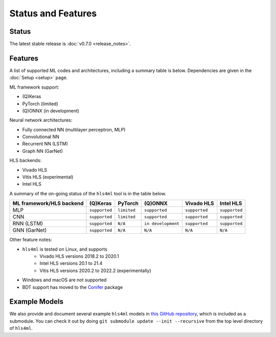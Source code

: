 ===================
Status and Features
===================

Status
========

The latest stable release is :doc:`v0.7.0 <release_notes>`.


Features
========

A list of supported ML codes and architectures, including a summary table is below.  Dependencies are given in the :doc:`Setup <setup>` page.

ML framework support:

* (Q)Keras
* PyTorch (limited)
* (Q)ONNX (in development)

Neural network architectures:

* Fully connected NN (multilayer perceptron, MLP)
* Convolutional NN
* Recurrent NN (LSTM)
* Graph NN (GarNet)

HLS backends:

* Vivado HLS
* Vitis HLS (experimental)
* Intel HLS

A summary of the on-going status of the ``hls4ml`` tool is in the table below.

.. list-table::
   :header-rows: 1

   * - ML framework/HLS backend
     - (Q)Keras
     - PyTorch
     - (Q)ONNX
     - Vivado HLS
     - Intel HLS
   * - MLP
     - ``supported``
     - ``limited``
     - ``supported``
     - ``supported``
     - ``supported``
   * - CNN
     - ``supported``
     - ``limited``
     - ``supported``
     - ``supported``
     - ``supported``
   * - RNN (LSTM)
     - ``supported``
     - ``N/A``
     - ``in development``
     - ``supported``
     - ``supported``
   * - GNN (GarNet)
     - ``supported``
     - ``N/A``
     - ``N/A``
     - ``N/A``
     - ``N/A``


Other feature notes:

* ``hls4ml`` is tested on Linux, and supports
   * Vivado HLS versions 2018.2 to 2020.1
   * Intel HLS versions 20.1 to 21.4
   * Vitis HLS versions 2020.2 to 2022.2 (experimentally)
* Windows and macOS are not supported
* BDT support has moved to the `Conifer <https://github.com/thesps/conifer>`__ package

Example Models
==============

We also provide and document several example ``hls4ml`` models in `this GitHub repository <https://github.com/fastmachinelearning/example-models>`_, which is included as a submodule.
You can check it out by doing ``git submodule update --init --recursive`` from the top level directory of ``hls4ml``.
